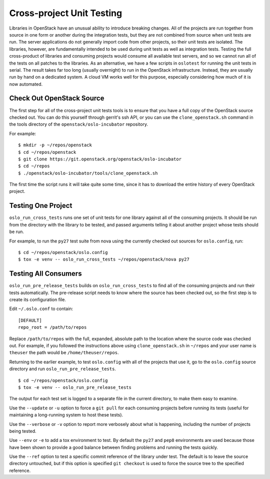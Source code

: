 ============================
 Cross-project Unit Testing
============================

Libraries in OpenStack have an unusual ability to introduce breaking
changes. All of the projects are run together from source in one form
or another during the integration tests, but they are not combined
from source when unit tests are run. The server applications do not
generally import code from other projects, so their unit tests are
isolated. The libraries, however, are fundamentally intended to be
used during unit tests as well as integration tests. Testing the full
cross-product of libraries and consuming projects would consume all
available test servers, and so we cannot run all of the tests on all
patches to the libraries. As an alternative, we have a few scripts in
``oslotest`` for running the unit tests in serial. The result takes
far too long (usually overnight) to run in the OpenStack
infrastructure. Instead, they are usually run by hand on a dedicated
system. A cloud VM works well for this purpose, especially considering
how much of it is now automated.

Check Out OpenStack Source
==========================

The first step for all of the cross-project unit tests tools is to
ensure that you have a full copy of the OpenStack source checked
out. You can do this yourself through gerrit's ssh API, or you can use
the ``clone_openstack.sh`` command in the tools directory of the
``openstack/oslo-incubator`` repository.

For example::

  $ mkdir -p ~/repos/openstack
  $ cd ~/repos/openstack
  $ git clone https://git.openstack.org/openstack/oslo-incubator
  $ cd ~/repos
  $ ./openstack/oslo-incubator/tools/clone_openstack.sh

The first time the script runs it will take quite some time, since it
has to download the entire history of every OpenStack project.

Testing One Project
===================

``oslo_run_cross_tests`` runs one set of unit tests for one library
against all of the consuming projects. It should be run from the
directory with the library to be tested, and passed arguments telling
it about another project whose tests should be run.

For example, to run the ``py27`` test suite from nova using the
currently checked out sources for ``oslo.config``, run::

  $ cd ~/repos/openstack/oslo.config
  $ tox -e venv -- oslo_run_cross_tests ~/repos/openstack/nova py27

Testing All Consumers
=====================

``oslo_run_pre_release_tests`` builds on ``oslo_run_cross_tests`` to
find all of the consuming projects and run their tests
automatically. The pre-release script needs to know where the source
has been checked out, so the first step is to create its configuration
file.

Edit ``~/.oslo.conf`` to contain::

  [DEFAULT]
  repo_root = /path/to/repos

Replace ``/path/to/repos`` with the full, expanded, absolute path to
the location where the source code was checked out. For example, if
you followed the instructions above using ``clone_openstack.sh`` in
``~/repos`` and your user name is ``theuser`` the path would be
``/home/theuser/repos``.

Returning to the earlier example, to test ``oslo.config`` with all of
the projects that use it, go to the ``oslo.config`` source directory
and run ``oslo_run_pre_release_tests``.

::

  $ cd ~/repos/openstack/oslo.config
  $ tox -e venv -- oslo_run_pre_release_tests

The output for each test set is logged to a separate file in the
current directory, to make them easy to examine.

Use the ``--update`` or ``-u`` option to force a ``git pull`` for each
consuming projects before running its tests (useful for maintaining a
long-running system to host these tests).

Use the ``--verbose`` or ``-v`` option to report more verbosely about
what is happening, including the number of projects being tested.

Use ``--env`` or ``-e`` to add a tox environment to test. By default
the ``py27`` and ``pep8`` environments are used because those have
been shown to provide a good balance between finding problems and
running the tests quickly.

Use the ``--ref`` option to test a specific commit reference of the
library under test. The default is to leave the source directory
untouched, but if this option is specified ``git checkout`` is used to
force the source tree to the specified reference.
